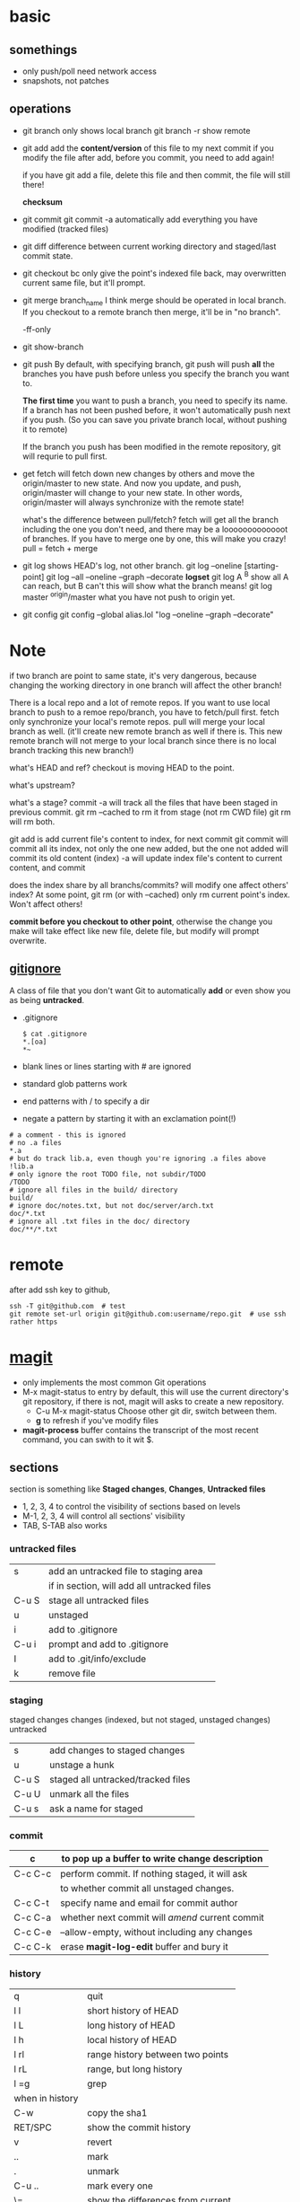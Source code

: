 
* basic
** somethings
   - only push/poll need network access
   - snapshots, not patches
** operations
   - git branch
     only shows local branch
     git branch -r show remote
   - git add
     add the *content/version* of this file to my next commit
     if you modify the file after add, before you commit, you need to
     add again!
     
     if you have git add a file, delete this file and then commit,
     the file will still there!

     *checksum*
   - git commit
     git commit -a automatically add everything you have modified
     (tracked files)

   - git diff
     difference between current working directory and staged/last
     commit state.

   - git checkout bc
     only give the point's indexed file back, may overwritten current
     same file, but it'll prompt.

   - git merge branch_name
     I think merge should be operated in local branch. If you
     checkout to a remote branch then merge, it'll be in "no branch".

     -ff-only
     
   - git show-branch
   - git push
     By default, with specifying branch, git push will push *all* the
     branches you have push before unless you specify the branch you
     want to.

     *The first time* you want to push a branch, you need to specify
     its name.
    If a branch has not been pushed before, it won't automatically
     push next if you push. (So you can save you private branch
     local, without pushing it to remote)

     If the branch you push has been modified in the remote
     repository, git will requrie to pull first.

   - get fetch
     will fetch down new changes by others and move the origin/master
     to new state.
     And now you update, and push, origin/master will change to your
     new state.
     In other words, origin/master will always synchronize with the
     remote state!
     
     what's the difference between pull/fetch?
     fetch will get all the branch including the one you don't need,
     and there may be a looooooooooooot of branches. If you have to
     merge one by one, this will make you crazy! 
     pull = fetch + merge

   - git log
     shows HEAD's log, not other branch.
     git log --oneline [starting-point]
     git log --all --oneline --graph --decorate
     *logset*
     git log A ^B
       show all A can reach, but B can't
       this will show what the branch means!
     git log master ^origin/master
       what you have not push to origin yet.

   - git config
     git config --global alias.lol "log --oneline --graph --decorate"
     
* Note
  if two branch are point to same state, it's very dangerous, because
  changing the working directory in one branch will affect the other
  branch!


There is a local repo and a lot of remote repos.
If you want to use local branch to push to a remoe repo/branch, you
have to fetch/pull first.
fetch only synchronize your local's remote repos.
pull will merge your local branch as well. (it'll create new remote
branch as well if there is. This new remote branch will not merge to
your local branch since there is no local branch tracking this new branch!)



what's HEAD and ref?
checkout is moving HEAD to the point.

what's upstream?


what's a stage?
commit -a will track all the files that have been staged in previous
commit.
git rm --cached to rm it from stage (not rm CWD file)
git rm will rm both.


git add
  is add current file's content to index, for next commit
git commit
  will commit all its index, not only the one new added, but the one
  not added will commit its old content (index)
  -a will update index file's content to current content, and commit


does the index share by all branchs/commits?
will modify one affect others' index?
At some point, git rm (or with --cached) only rm current point's
index. Won't affect others!


*commit before you checkout to other point*, otherwise the change you
make will take effect like new file, delete file, but modify will
prompt overwrite.


** [[http://git-scm.com/book/en/Git-Basics-Recording-Changes-to-the-Repository#Ignoring-Files][gitignore]]
   A class of file that you don't want Git to automatically *add* or
   even show you as being *untracked*.
   - .gitignore
     : $ cat .gitignore
     : *.[oa]
     : *~
   - blank lines or lines starting with # are ignored
   - standard glob patterns work
   - end patterns with / to specify a dir
   - negate a pattern by starting it with an exclamation point(!)
   : # a comment - this is ignored
   : # no .a files
   : *.a
   : # but do track lib.a, even though you're ignoring .a files above
   : !lib.a
   : # only ignore the root TODO file, not subdir/TODO
   : /TODO
   : # ignore all files in the build/ directory
   : build/
   : # ignore doc/notes.txt, but not doc/server/arch.txt
   : doc/*.txt
   : # ignore all .txt files in the doc/ directory
   : doc/**/*.txt




* remote
  after add ssh key to github,
  : ssh -T git@github.com  # test
  : git remote set-url origin git@github.com:username/repo.git  # use ssh rather https

* [[http://magit.github.io/magit/magit.html][magit]]
  - only implements the most common Git operations
  - M-x magit-status to entry
    by default, this will use the current directory's git repository,
    if there is not, magit will asks to create a new repository.
    - C-u M-x magit-status
      Choose other git dir, switch between them.
    - *g* to refresh if you've modify files
  - *magit-process* buffer contains the transcript of the most recent
    command, you can swith to it wit $.

** sections
   section is something like *Staged changes*, *Changes*, *Untracked files*
   - 1, 2, 3, 4 to control the visibility of sections based on levels
   - M-1, 2, 3, 4 will control all sections' visibility
   - TAB, S-TAB also works

*** untracked files
    |       |                                             |
    |-------+---------------------------------------------|
    | s     | add an untracked file to staging area       |
    |       | if in section, will add all untracked files |
    | C-u S | stage all untracked files                   |
    | u     | unstaged                                    |
    |-------+---------------------------------------------|
    | i     | add to .gitignore                           |
    | C-u i | prompt and add to .gitignore                |
    | I     | add to .git/info/exclude                    |
    |-------+---------------------------------------------|
    | k     | remove file                                 |
    
*** staging
    staged changes
    changes (indexed, but not staged, unstaged changes)
    untracked
    |       |                                    |
    |-------+------------------------------------|
    | s     | add changes to staged changes      |
    | u     | unstage a hunk                     |
    | C-u S | staged all untracked/tracked files |
    | C-u U | unmark all the files               |
    |-------+------------------------------------|
    | C-u s | ask a name for staged              |

*** commit  
    | c       | to pop up a buffer to write change description  |
    |---------+-------------------------------------------------|
    | C-c C-c | perform commit. If nothing staged, it will ask  |
    |         | to whether commit all unstaged changes.         |
    | C-c C-t | specify name and email for commit author        |
    | C-c C-a | whether next commit will /amend/ current commit |
    | C-c C-e | --allow-empty, without including any changes    |
    | C-c C-k | erase *magit-log-edit* buffer and bury it       |

*** history
    |-----------------+-----------------------------------|
    | q               | quit                              |
    | l l             | short history of HEAD             |
    | l L             | long history of HEAD              |
    | l h             | local history of HEAD             |
    | l rl            | range history between two points  |
    | l rL            | range, but long history           |
    | l =g            | grep                              |
    |-----------------+-----------------------------------|
    | when in history |                                   |
    |-----------------+-----------------------------------|
    | C-w             | copy the sha1                     |
    | RET/SPC         | show the commit history           |
    | v               | revert                            |
    | ..              | mark                              |
    | .               | unmark                            |
    | C-u ..          | mark every one                    |
    | \=              | show the differences from current |
    |                 | commit and marked one             |

    
















[[http://www.youtube.com/watch?v=ZDR433b0HJY][Introduction to Git with Scott Chacon of Github]] \\
[[http://daemianmack.com/magit-cheatsheet.html][magit-cheatsheet]] \\



